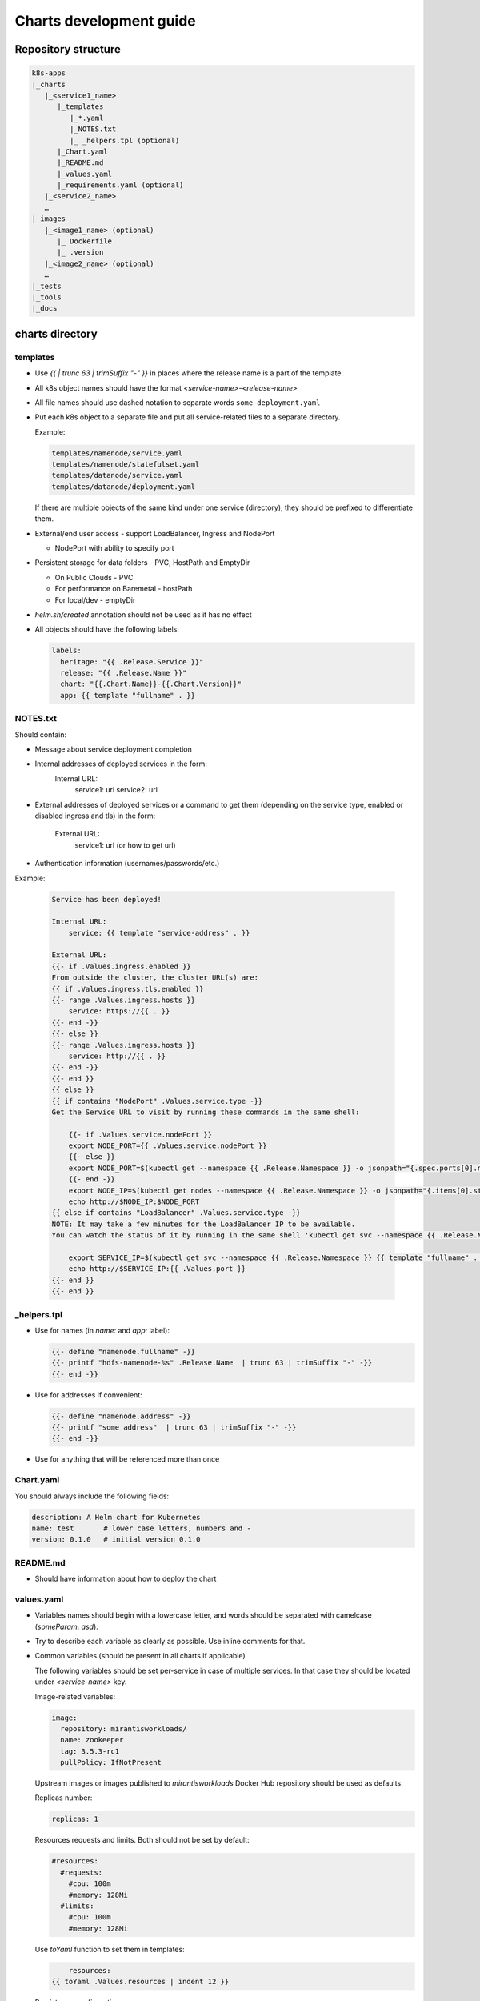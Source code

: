 Charts development guide
========================

Repository structure
--------------------

.. code-block::

    k8s-apps
    |_charts
       |_<service1_name>
          |_templates
             |_*.yaml
             |_NOTES.txt
             |_ _helpers.tpl (optional)
          |_Chart.yaml
          |_README.md
          |_values.yaml
          |_requirements.yaml (optional)
       |_<service2_name>
       …
    |_images
       |_<image1_name> (optional)
          |_ Dockerfile
          |_ .version
       |_<image2_name> (optional)
       …
    |_tests
    |_tools
    |_docs


charts directory
----------------

templates
~~~~~~~~~

* Use  `{{ | trunc 63 | trimSuffix "-" }}` in places where the release name is a
  part of the template.
* All k8s object names should have the format `<service-name>-<release-name>`
* All file names should use dashed notation to separate words
  ``some-deployment.yaml``
* Put each k8s object to a separate file and put all service-related files to
  a separate directory.

  Example:

  .. code-block::

      templates/namenode/service.yaml
      templates/namenode/statefulset.yaml
      templates/datanode/service.yaml
      templates/datanode/deployment.yaml

  If there are multiple objects of the same kind under one service (directory),
  they should be prefixed to differentiate them.

* External/end user access - support LoadBalancer, Ingress and NodePort

  * NodePort with ability to specify port

* Persistent storage for data folders - PVC, HostPath and EmptyDir

  * On Public Clouds - PVC
  * For performance on Baremetal - hostPath
  * For local/dev - emptyDir

* `helm.sh/created` annotation should not be used as it has no effect
* All objects should have the following labels:

  .. code-block:: yaml

      labels:
        heritage: "{{ .Release.Service }}"
        release: "{{ .Release.Name }}"
        chart: "{{.Chart.Name}}-{{.Chart.Version}}"
        app: {{ template "fullname" . }}

NOTES.txt
~~~~~~~~~

Should contain:

* Message about service deployment completion
* Internal addresses of deployed services in the form:
    Internal URL:
       service1: url
       service2: url
* External addresses of deployed services or a command to get them
  (depending on the service type, enabled or disabled ingress and tls)
  in the form:
    External URL:
       service1: url (or how to get url)
* Authentication information (usernames/passwords/etc.)

Example:


  .. code-block:: smarty

    Service has been deployed!

    Internal URL:
        service: {{ template "service-address" . }}

    External URL:
    {{- if .Values.ingress.enabled }}
    From outside the cluster, the cluster URL(s) are:
    {{ if .Values.ingress.tls.enabled }}
    {{- range .Values.ingress.hosts }}
        service: https://{{ . }}
    {{- end -}}
    {{- else }}
    {{- range .Values.ingress.hosts }}
        service: http://{{ . }}
    {{- end -}}
    {{- end }}
    {{ else }}
    {{ if contains "NodePort" .Values.service.type -}}
    Get the Service URL to visit by running these commands in the same shell:

        {{- if .Values.service.nodePort }}
        export NODE_PORT={{ .Values.service.nodePort }}
        {{- else }}
        export NODE_PORT=$(kubectl get --namespace {{ .Release.Namespace }} -o jsonpath="{.spec.ports[0].nodePort}" services {{ template "service-fullname" . }})
        {{- end -}}
        export NODE_IP=$(kubectl get nodes --namespace {{ .Release.Namespace }} -o jsonpath="{.items[0].status.addresses[0].address}")
        echo http://$NODE_IP:$NODE_PORT
    {{ else if contains "LoadBalancer" .Values.service.type -}}
    NOTE: It may take a few minutes for the LoadBalancer IP to be available.
    You can watch the status of it by running in the same shell 'kubectl get svc --namespace {{ .Release.Namespace }} -w {{ template "service-fullname" . }}'

        export SERVICE_IP=$(kubectl get svc --namespace {{ .Release.Namespace }} {{ template "fullname" . }} -o jsonpath='{.status.loadBalancer.ingress[0].ip}')
        echo http://$SERVICE_IP:{{ .Values.port }}
    {{- end }}
    {{- end }}

_helpers.tpl
~~~~~~~~~~~~

* Use for names (in `name:` and `app:` label):

  .. code-block:: smarty

      {{- define "namenode.fullname" -}}
      {{- printf "hdfs-namenode-%s" .Release.Name  | trunc 63 | trimSuffix "-" -}}
      {{- end -}}

* Use for addresses if convenient:

  .. code-block:: smarty

      {{- define "namenode.address" -}}
      {{- printf "some address"  | trunc 63 | trimSuffix "-" -}}
      {{- end -}}

* Use for anything that will be referenced more than once

Chart.yaml
~~~~~~~~~~

You should always include the following fields:

.. code-block:: yaml

    description: A Helm chart for Kubernetes
    name: test       # lower case letters, numbers and -
    version: 0.1.0   # initial version 0.1.0

README.md
~~~~~~~~~

* Should have information about how to deploy the chart

values.yaml
~~~~~~~~~~~

* Variables names should begin with a lowercase letter, and words should be
  separated with camelcase (`someParam`: `asd`).
* Try to describe each variable as clearly as possible. Use inline comments
  for that.
* Common variables (should be present in all charts if applicable)

  The following variables should be set per-service in case of multiple
  services. In that case they should be located under `<service-name>` key.

  Image-related variables:

  .. code-block:: yaml

      image:
        repository: mirantisworkloads/
        name: zookeeper
        tag: 3.5.3-rc1
        pullPolicy: IfNotPresent

  Upstream images or images published to `mirantisworkloads` Docker Hub
  repository should be used as defaults.

  Replicas number:

  .. code-block:: yaml

      replicas: 1

  Resources requests and limits. Both should not be set by default:

  .. code-block:: yaml

      #resources:
        #requests:
          #cpu: 100m
          #memory: 128Mi
        #limits:
          #cpu: 100m
          #memory: 128Mi

  Use `toYaml` function to set them in templates:

  .. code-block:: yaml

          resources:
      {{ toYaml .Values.resources | indent 12 }}


  Persistence configuration:

  .. code-block:: yaml

      persistence:
        type: emptyDir # or hostPath or PersistentVolumeClaim

        #storageClass: ""
        volumeSize: 10Gi

        hostPath: ""

  Java-related variables:

  .. code-block:: yaml

      heapSize: 1G

  Logging-related variables:

  .. code-block:: yaml

      logLevel: INFO

  AntiAffinity-related variables:

  .. code-block:: yaml

      antiAffinity: soft # or hard or no

  Three options should be supported:

  * `hard` - pods will not be scheduled on the same node under any
    circumstances
  * `soft` - pods will not be scheduled on the same node if possible
  * `null` or anything else - antiAffinity will not be used at all

  Should be used in templates in the following way:

  .. code-block:: yaml

      annotations:
        {{ - if eq .Values.antiAffinity "hard" }}
        scheduler.alpha.kubernetes.io/affinity: >
            {
              "podAntiAffinity": {
                "requiredDuringSchedulingIgnoredDuringExecution": [{
                  "labelSelector": {
                    "matchExpressions": [{
                      "key": "app",
                      "operator": "In",
                      "values": ["{{ template "fullname" . }}"]
                    }]
                  },
                  "topologyKey": "kubernetes.io/hostname"
                }]
              }
            }
        {{ - else if eq .Values.antiAffinity "soft" }}
        scheduler.alpha.kubernetes.io/affinity: >
            {
              "podAntiAffinity": {
                "preferredDuringSchedulingIgnoredDuringExecution": [{
                  "weight": 100,
                  "preference": {
                    "matchExpressions": [{
                      "key": "app",
                      "operator": "In",
                      "values": ["{{ template "fullname" . }}"]
                    }]
                  },
                  "topologyKey": "kubernetes.io/hostname"
                }]
              }
            }
        {{ - end }}


  Probe-related variables:

  .. code-block:: yaml

      probeInitialDelaySeconds: 15
      probeTimeoutSeconds: 5

  External/end user access configuration:

  .. code-block:: yaml

      service:
        type: NodePort # or ClusterIP or LoadBalancer

        nodePort: ""

        loadBalancerIP: ""
        loadBalancerSourceRanges: []

        annotations: {}

      ingress:
        enabled: false
        hosts: []
          #   - some.domain
        tls:
          enabled: false
          secretName: ""
        annotations: {}
          #   kubernetes.io/ingress.class: nginx

  External services support:

  .. code-block:: yaml

      some-chart:
        # if disabled, subchart will not be deployed
        deployChart: true
        # this address will be used if subchart deployment is disabled
        externalAddress: ""

  .. NOTE:: it's recommended to move internal/external address selection logic
            to the ``_helpers.tpl``

  Monitoring:

  .. code-block:: yaml

      prometheusExporter:
        enabled: false

requirements.yaml
~~~~~~~~~~~~~~~~~

.. code-block:: yaml

      dependencies:
        - name: some-chart  # name of the chart
          version: ^1.x  # this means >= 1.0.0, < 2
          repository: OUR_REPO_LINK
          condition: some-chart.deployChart

* You can define subchart repository the following way for development
  purposes: `file://../zookeeper`. After making some changes in subcharts,
  you'll have to run `helm dep up` from your chart directory. That way you will
  not have to push charts to repository or create local repository
* You should put `^MAJOR.x` to version field where `MAJOR` is a major version
  of dependent chart and `x` is literally x.
* By default dependant charts will be deployed.
* To use external service you should disable corresponding `deployChart` flag
  and set `externalAddress` instead.

images directory
----------------

* It’s preferred to use upstream images, but if it’s not possible for some
  reasons, images for charts should go there.
* There are no any frameworks to build images. `docker build` is our
  everything.
* Use ARG for templating. https://docs.docker.com/engine/reference/builder/#arg
* Each directory should contain README.md file that describes how to build
  images and which ARGs are supported (if any).
* Each directory should contain ``.version`` file that contains image tag.
